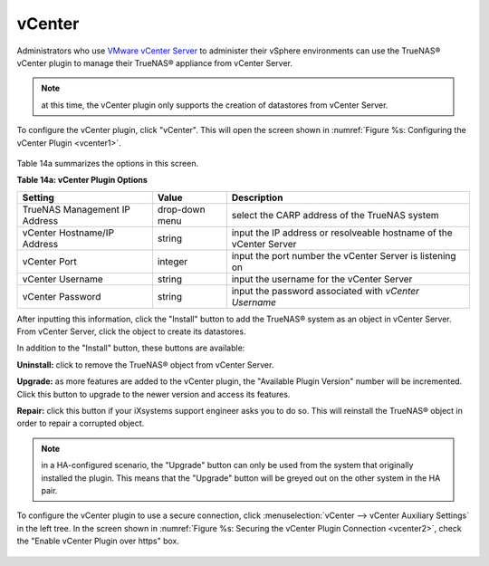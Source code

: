 .. index:: vCenter
.. _vCenter:

vCenter
=======

Administrators who use `VMware vCenter Server <https://www.vmware.com/products/vcenter-server>`_ to administer their vSphere environments can use the TrueNAS® vCenter plugin to manage their
TrueNAS® appliance from vCenter Server.

.. note:: at this time, the vCenter plugin only supports the creation of datastores from vCenter Server.

To configure the vCenter plugin, click "vCenter". This will open the screen shown in :numref:`Figure %s: Configuring the vCenter Plugin <vcenter1>`.

.. _vcenter1:

.. figure:: images/vcenter1.png

Table 14a summarizes the options in this screen.

**Table 14a: vCenter Plugin Options**

+-------------------------------+----------------+---------------------------------------------------------------------------------------------------------------------------------------+
| **Setting**                   | **Value**      | **Description**                                                                                                                       |
|                               |                |                                                                                                                                       |
+===============================+================+=======================================================================================================================================+
| TrueNAS Management IP Address | drop-down menu | select the CARP address of the TrueNAS system                                                                                         |
|                               |                |                                                                                                                                       |
+-------------------------------+----------------+---------------------------------------------------------------------------------------------------------------------------------------+
| vCenter Hostname/IP Address   | string         | input the IP address or resolveable hostname of the vCenter Server                                                                    |
|                               |                |                                                                                                                                       |
+-------------------------------+----------------+---------------------------------------------------------------------------------------------------------------------------------------+
| vCenter Port                  | integer        | input the port number the vCenter Server is listening on                                                                              |
|                               |                |                                                                                                                                       |
+-------------------------------+----------------+---------------------------------------------------------------------------------------------------------------------------------------+
| vCenter Username              | string         | input the username for the vCenter Server                                                                                             |
|                               |                |                                                                                                                                       |
+-------------------------------+----------------+---------------------------------------------------------------------------------------------------------------------------------------+
| vCenter Password              | string         | input the password associated with *vCenter Username*                                                                                 |
|                               |                |                                                                                                                                       |
+-------------------------------+----------------+---------------------------------------------------------------------------------------------------------------------------------------+

After inputting this information, click the "Install" button to add the TrueNAS® system as an object in vCenter Server. From vCenter Server, click the object to create its datastores.

In addition to the "Install" button, these buttons are available:

**Uninstall:** click to remove the TrueNAS® object from vCenter Server.

**Upgrade:** as more features are added to the vCenter plugin, the "Available Plugin Version" number will be incremented. Click this button to upgrade to the newer version and access
its features.

**Repair:** click this button if your iXsystems support engineer asks you to do so. This will reinstall the TrueNAS® object in order to repair a corrupted object.

.. note:: in a HA-configured scenario, the "Upgrade" button can only be used from the system that originally installed the plugin. This means that the "Upgrade" button will be greyed out on
   the other system in the HA pair.

To configure the vCenter plugin to use a secure connection, click :menuselection:`vCenter --> vCenter Auxiliary Settings` in the left tree. In the screen shown in
:numref:`Figure %s: Securing the vCenter Plugin Connection <vcenter2>`, check the "Enable vCenter Plugin over https" box.

.. _vcenter2:

.. figure:: images/vcenter2.png


